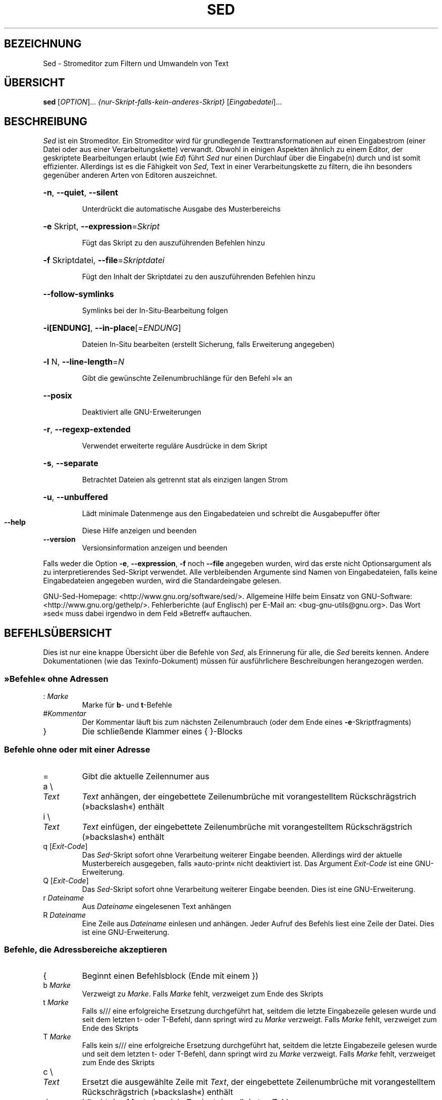 .\" DO NOT MODIFY THIS FILE!  It was generated by help2man 1.28.
.\"*******************************************************************
.\"
.\" This file was generated with po4a. Translate the source file.
.\"
.\"*******************************************************************
.TH SED 1 "Juni 2009" "Sed Version 4.2.1" "Dienstprogramme für Benutzer"
.SH BEZEICHNUNG
Sed \- Stromeditor zum Filtern und Umwandeln von Text
.SH ÜBERSICHT
\fBsed\fP [\fIOPTION\fP]... \fI{nur\-Skript\-falls\-kein\-anderes\-Skript}
\fP[\fIEingabedatei\fP]...
.SH BESCHREIBUNG
.ds sd \fISed\fP
.ds Sd \fISed\fP
\*(Sd ist ein Stromeditor. Ein Stromeditor wird für grundlegende
Texttransformationen auf einen Eingabestrom (einer Datei oder aus einer
Verarbeitungskette) verwandt. Obwohl in einigen Aspekten ähnlich zu einem
Editor, der geskriptete Bearbeitungen erlaubt (wie \fIEd\fP) führt \*(sd nur
einen Durchlauf über die Eingabe(n) durch und ist somit
effizienter. Allerdings ist es die Fähigkeit von \*(sd, Text in einer
Verarbeitungskette zu filtern, die ihn besonders gegenüber anderen Arten von
Editoren auszeichnet.
.HP
\fB\-n\fP, \fB\-\-quiet\fP, \fB\-\-silent\fP
.IP
Unterdrückt die automatische Ausgabe des Musterbereichs
.HP
\fB\-e\fP Skript, \fB\-\-expression\fP=\fISkript\fP
.IP
Fügt das Skript zu den auszuführenden Befehlen hinzu
.HP
\fB\-f\fP Skriptdatei, \fB\-\-file\fP=\fISkriptdatei\fP
.IP
Fügt den Inhalt der Skriptdatei zu den auszuführenden Befehlen hinzu
.HP
\fB\-\-follow\-symlinks\fP
.IP
Symlinks bei der In\-Situ\-Bearbeitung folgen
.HP
\fB\-i[ENDUNG]\fP, \fB\-\-in\-place\fP[=\fIENDUNG\fP]
.IP
Dateien In\-Situ bearbeiten (erstellt Sicherung, falls Erweiterung angegeben)
.HP
\fB\-l\fP N, \fB\-\-line\-length\fP=\fIN\fP
.IP
Gibt die gewünschte Zeilenumbruchlänge für den Befehl »l« an
.HP
\fB\-\-posix\fP
.IP
Deaktiviert alle GNU\-Erweiterungen
.HP
\fB\-r\fP, \fB\-\-regexp\-extended\fP
.IP
Verwendet erweiterte reguläre Ausdrücke in dem Skript
.HP
\fB\-s\fP, \fB\-\-separate\fP
.IP
Betrachtet Dateien als getrennt stat als einzigen langen Strom
.HP
\fB\-u\fP, \fB\-\-unbuffered\fP
.IP
Lädt minimale Datenmenge aus den Eingabedateien und schreibt die
Ausgabepuffer öfter
.TP 
\fB\-\-help\fP
Diese Hilfe anzeigen und beenden
.TP 
\fB\-\-version\fP
Versionsinformation anzeigen und beenden
.PP
Falls weder die Option \fB\-e\fP, \fB\-\-expression\fP, \fB\-f\fP noch \fB\-\-file\fP
angegeben wurden, wird das erste nicht Optionsargument als zu
interpretierendes Sed\-Skript verwendet. Alle verbleibenden Argumente sind
Namen von Eingabedateien, falls keine Eingabedateien angegeben wurden, wird
die Standardeingabe gelesen.
.PP
GNU\-Sed\-Homepage: <http://www.gnu.org/software/sed/>. Allgemeine
Hilfe beim Einsatz von GNU\-Software:
<http://www.gnu.org/gethelp/>. Fehlerberichte (auf Englisch) per
E\-Mail an: <bug\-gnu\-utils@gnu.org>. Das Wort »sed« muss dabei
irgendwo in dem Feld »Betreff« auftauchen.
.SH BEFEHLSÜBERSICHT
Dies ist nur eine knappe Übersicht über die Befehle von \*(sd, als
Erinnerung für alle, die \*(sd bereits kennen. Andere Dokumentationen (wie
das Texinfo\-Dokument) müssen für ausführlichere Beschreibungen herangezogen
werden.
.SS "»Befehle« ohne Adressen"
.TP 
:\ \fIMarke\fP
Marke für \fBb\fP\- und \fBt\fP\-Befehle
.TP 
#\fIKommentar\fP
Der Kommentar läuft bis zum nächsten Zeilenumbrauch (oder dem Ende eines
\fB\-e\fP\-Skriptfragments)
.TP 
}
Die schließende Klammer eines { }\-Blocks
.SS "Befehle ohne oder mit einer Adresse"
.TP 
=
Gibt die aktuelle Zeilennumer aus
.TP 
a \e
.TP 
\fIText\fP
\fIText\fP anhängen, der eingebettete Zeilenumbrüche mit vorangestelltem
Rückschrägstrich (»backslash«) enthält
.TP 
i \e
.TP 
\fIText\fP
\fIText\fP einfügen, der eingebettete Zeilenumbrüche mit vorangestelltem
Rückschrägstrich (»backslash«) enthält
.TP 
q [\fIExit\-Code\fP]
Das \*(sd\-Skript sofort ohne Verarbeitung weiterer Eingabe
beenden. Allerdings wird der aktuelle Musterbereich ausgegeben, falls
»auto\-print« nicht deaktiviert ist. Das Argument \fIExit\-Code\fP ist eine
GNU\-Erweiterung.
.TP 
Q [\fIExit\-Code\fP]
Das \*(sd\-Skript sofort ohne Verarbeitung weiterer Eingabe beenden. Dies ist
eine GNU\-Erweiterung.
.TP 
r\ \fIDateiname\fP
Aus \fIDateiname\fP eingelesenen Text anhängen
.TP 
R\ \fIDateiname\fP
Eine Zeile aus \fIDateiname\fP einlesen und anhängen. Jeder Aufruf des Befehls
liest eine Zeile der Datei. Dies ist eine GNU\-Erweiterung.
.SS "Befehle, die Adressbereiche akzeptieren"
.TP 
{
Beginnt einen Befehlsblock (Ende mit einem })
.TP 
b\ \fIMarke\fP
Verzweigt zu \fIMarke\fP. Falls \fIMarke\fP fehlt, verzweiget zum Ende des Skripts
.TP 
t\ \fIMarke\fP
Falls s/// eine erfolgreiche Ersetzung durchgeführt hat, seitdem die letzte
Eingabezeile gelesen wurde und seit dem letzten t\- oder T\-Befehl, dann
springt wird zu \fIMarke\fP verzweigt. Falls \fIMarke\fP fehlt, verzweiget zum
Ende des Skripts
.TP 
T\ \fIMarke\fP
Falls kein s/// eine erfolgreiche Ersetzung durchgeführt hat, seitdem die
letzte Eingabezeile gelesen wurde und seit dem letzten t\- oder T\-Befehl,
dann springt wird zu \fIMarke\fP verzweigt. Falls \fIMarke\fP fehlt, verzweiget
zum Ende des Skripts
.TP 
c \e
.TP 
\fIText\fP
Ersetzt die ausgewählte Zeile mit \fIText\fP, der eingebettete Zeilenumbrüche
mit vorangestelltem Rückschrägstrich (»backslash«) enthält
.TP 
d
Löscht den Musterbereich. Beginnt den nächsten Zyklus.
.TP 
D
Löscht bis zum ersten eingebetteten Zeilenumbruch im Musterbereich. Beginnt
den nächsten Zyklus, überspringt aber das Einlesen der Eingabe, falls noch
Daten im Musterbereich sind.
.TP 
h H
Kopiert/Hängt den Musterbereich in den Haltebreich (an)
.TP 
g G
Kopiert/Hängt den Haltebereich in den Musterbereich (an)
.TP 
x
Tauscht den Inhalt des Halte\- und Musterbereichs
.TP 
l
Führt die aktuelle Zeile in einer »visuell eindeutigen« Art auf
.TP 
l\ \fIBreite\fP
Führt die aktuelle Zeile in einer »visuell eindeutigen« Art auf und bricht
dabei nach \fIBreite\fP Zeichen um. Dies ist eine GNU\-Erweiterung.
.TP 
n N
Liest/Hängt die nächste Zeile der Eingabe in den Musterbereich (an)
.TP 
p
Gibt den aktuellen Musterbereich aus.
.TP 
P
Gibt bis zum ersten eingebetteten Zeilenumbruch im aktuellen Musterbereich
aus.
.TP 
s/\fIRegAusdr\fP/\fIErsatz\fP/
Sucht die Entsprechung von \fIRegAusdr\fP im Musterbereich. Falls erfolgreich,
ersetzt den passenden Teil mit \fIErsatz\fP. \fIErsatz\fP kann das besondere
Zeichen \fB&\fP enthalten, um auf den Teil des Musterbereichs zu verweisen, der
passte, und die besonderen Maskiersequenzen \e1 bis \e9, die auf die
entsprechenden passenden Teilausdrücke in \fIRegAusdr\fP verweisen.
.TP 
w\ \fIDateiname\fP
Schreibe den aktuellen Musterbereich nach \fIDateiname\fP
.TP 
W\ \fIDateiname\fP
Schreibt die erste Zeile des aktuellen Musterbereichs in \fIDateiname\fP. Dies
ist eine GNU\-Erweiterung.
.TP 
y/\fIQuelle\fP/\fIZiel\fP/
Transliterate the characters in the pattern space which appear in \fIsource\fP
to the corresponding character in \fIdest\fP.
.SH Adressen
\*(Sd commands can be given with no addresses, in which case the command
will be executed for all input lines; with one address, in which case the
command will only be executed for input lines which match that address; or
with two addresses, in which case the command will be executed for all input
lines which match the inclusive range of lines starting from the first
address and continuing to the second address.  Three things to note about
address ranges: the syntax is \fIaddr1\fP,\fIaddr2\fP (i.e., the addresses are
separated by a comma); the line which \fIaddr1\fP matched will always be
accepted, even if \fIaddr2\fP selects an earlier line; and if \fIaddr2\fP is a
\fIregexp\fP, it will not be tested against the line that \fIaddr1\fP matched.
.PP
After the address (or address\-range), and before the command, a \fB!\fP may be
inserted, which specifies that the command shall only be executed if the
address (or address\-range) does \fBnot\fP match.
.PP
Die folgenden Adresstypen werden unterstützt:
.TP 
\fIZahl\fP
Match only the specified line \fInumber\fP.
.TP 
\fIfirst\fP~\fIstep\fP
Match every \fIstep\fP'th line starting with line \fIfirst\fP.  For example, \*(lqsed
\-n 1~2p\*(rq will print all the odd\-numbered lines in the input stream, and the
address 2~5 will match every fifth line, starting with the second.  \fIfirst\fP
can be zero; in this case, \*(sd operates as if it were equal to \fIstep\fP.
(This is an extension.)
.TP 
$
Match the last line.
.TP 
/\fIRegAusdr\fP/
Match lines matching the regular expression \fIregexp\fP.
.TP 
\e\fBc\fP\fIRegAusdr\fP\fBc\fP
Match lines matching the regular expression \fIregexp\fP.  The \fBc\fP may be any
character.
.PP
GNU\-\*(sd unterstützt auch einige besondere 2\-Adressformen:
.TP 
0,\fIAdr2\fP
Start out in "matched first address" state, until \fIaddr2\fP is found.  This
is similar to 1,\fIaddr2\fP, except that if \fIaddr2\fP matches the very first
line of input the 0,\fIaddr2\fP form will be at the end of its range, whereas
the 1,\fIaddr2\fP form will still be at the beginning of its range.  This works
only when \fIaddr2\fP is a regular expression.
.TP 
\fIaddr1\fP,+\fIN\fP
Will match \fIaddr1\fP and the \fIN\fP lines following \fIaddr1\fP.
.TP 
\fIaddr1\fP,~\fIN\fP
Will match \fIaddr1\fP and the lines following \fIaddr1\fP until the next line
whose input line number is a multiple of \fIN\fP.
.SH "REGULÄRE AUSDRÜCKE"
POSIX.2 BREs \fIshould\fP be supported, but they aren't completely because of
performance problems.  The \fB\en\fP sequence in a regular expression matches
the newline character, and similarly for \fB\ea\fP, \fB\et\fP, and other
sequences.
.SH FEHLER
.PP
Schicken Sie Fehlerberichte (auf Englisch) an \fBbonzini@gnu.org\fP. Fügen Sie
das Wort »sed« irgendwo in das »Betreff«\-Feld ein. Geben Sie auch bitte die
Ausgabe von »sed \-\-version« im E\-Mail\-Text an, falls irgendwie möglich.
.SH COPYRIGHT
Copyright \(co 2009 Free Software Foundation, Inc.
.br
This is free software; see the source for copying conditions.  There is NO
warranty; not even for MERCHANTABILITY or FITNESS FOR A PARTICULAR PURPOSE,
to the extent permitted by law.
.PP
GNU\-Sed\-Homepage: <http://www.gnu.org/software/sed/>. Allgemeine
Hilfe beim Einsatz von GNU\-Software:
<http://www.gnu.org/gethelp/>. Fehlerberichte (auf Englisch) per
E\-Mail an: <bug\-gnu\-utils@gnu.org>. Das Wort »sed« muss dabei
irgendwo in dem Feld »Betreff« auftauchen.
.SH "SIEHE AUCH"
\fBawk\fP(1), \fBed\fP(1), \fBgrep\fP(1), \fBtr\fP(1), \fBperlre\fP(1), sed.info, eines der
verschiedenen Bücher über \*(sd,
.na
die \*(sd\-FAQ (http://sed.sf.net/grabbag/tutorials/sedfaq.txt),
http://sed.sf.net/grabbag/.
.PP
Die vollständige Dokumentation für \fBSed\fP wird als Texinfo\-Handbuch
gepflegt. Wenn die Programme \fBInfo\fP und \fBSed\fP auf Ihrem Rechner
ordnungsgemäß installiert sind, können Sie mit dem Befehl
.IP
\fBinfo sed\fP
.PP
auf das vollständige Handbuch zugreifen.

.SH ÜBERSETZUNG
Die deutsche Übersetzung dieser Handbuchseite wurde von
Helge Kreutzmann <debian@helgefjell.de>, 2010,
erstellt.

Diese Übersetzung ist Freie Dokumentation; lesen Sie die
GNU General Public License Version 3 oder neuer für die
Copyright-Bedingungen. Es gibt KEINE HAFTUNG.

Wenn Sie Fehler in der Übersetzung dieser Handbuchseite finden,
schicken Sie bitte eine E-Mail an <debian-l10n-german@lists.debian.org>.

